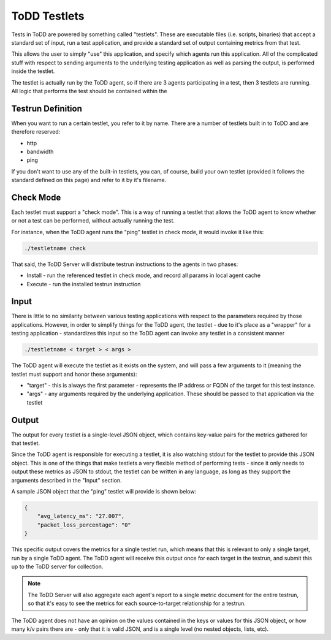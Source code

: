 ToDD Testlets
================================

Tests in ToDD are powered by something called "testlets". These are executable files (i.e. scripts, binaries) that accept a standard set of input, run a test application, and provide a standard set of output containing metrics from that test.

This allows the user to simply "use" this application, and specify which agents run this application. All of the complicated stuff with respect to sending arguments to the underlying testing application as well as parsing the output, is performed inside the testlet.

.. image:: images/testlet.png

The testlet is actually run by the ToDD agent, so if there are 3 agents participating in a test, then 3 testlets are running. All logic that performs the test should be contained within the 

Testrun Definition
------------------

When you want to run a certain testlet, you refer to it by name. There are a number of testlets built in to ToDD and are therefore reserved:

* http
* bandwidth
* ping

If you don't want to use any of the built-in testlets, you can, of course, build your own testlet (provided it follows the standard defined on this page) and refer to it by it's filename.

Check Mode
----------
Each testlet must support a "check mode". This is a way of running a testlet that allows the ToDD agent to know whether or not a test can be performed, without actually running the test.

For instance, when the ToDD agent runs the "ping" testlet in check mode, it would invoke it like this:

.. code-block:: text

    ./testletname check

That said, the ToDD Server will distribute testrun instructions to the agents in two phases:

* Install - run the referenced testlet in check mode, and record all params in local agent cache
* Execute - run the installed testrun instruction

Input
-----
There is little to no similarity between various testing applications with respect to the parameters required by those applications. However, in order to simplify things for the ToDD agent, the testlet - due to it's place as a "wrapper" for a testing application - standardizes this input so the ToDD agent can invoke any testlet in a consistent manner

.. code-block:: text

    ./testletname < target > < args >

The ToDD agent will execute the testlet as it exists on the system, and will pass a few arguments to it (meaning the testlet must support and honor these arguments):

* "target" - this is always the first parameter - represents the IP address or FQDN of the target for this test instance.
* "args" - any arguments required by the underlying application. These should be passed to that application via the testlet

Output
------
The output for every testlet is a single-level JSON object, which contains key-value pairs for the metrics gathered for that testlet.

Since the ToDD agent is responsible for executing a testlet, it is also watching stdout for the testlet to provide this JSON object. This is one of the things that make testlets a very flexible method of performing tests - since it only needs to output these metrics as JSON to stdout, the testlet can be written in any language, as long as they support the arguments described in the "Input" section.

A sample JSON object that the "ping" testlet will provide is shown below:

.. code-block:: text

    {
        "avg_latency_ms": "27.007",
        "packet_loss_percentage": "0"
    }

This specific output covers the metrics for a single testlet run, which means that this is relevant to only a single target, run by a single ToDD agent. The ToDD agent will receive this output once for each target in the testrun, and submit this up to the ToDD server for collection.

.. NOTE::
   The ToDD Server will also aggregate each agent's report to a single metric document for the entire testrun, so that it's easy to see the metrics for each source-to-target relationship for a testrun.

The ToDD agent does not have an opinion on the values contained in the keys or values for this JSON object, or how many k/v pairs there are - only that it is valid JSON, and is a single level (no nested objects, lists, etc).
